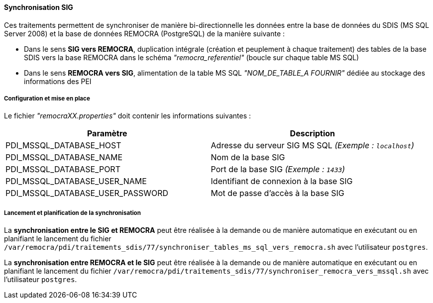 ==== Synchronisation SIG
Ces traitements permettent de synchroniser de manière bi-directionnelle les données entre la base de données du SDIS (MS SQL Server 2008) et la base de données REMOCRA (PostgreSQL) de la manière suivante :

* Dans le sens *SIG vers REMOCRA*, duplication intégrale (création et peuplement à chaque traitement) des tables de la base SDIS vers la base REMOCRA dans le schéma _"remocra_referentiel"_ (boucle sur chaque table MS SQL)
* Dans le sens *REMOCRA vers SIG*, alimentation de la table MS SQL _"NOM_DE_TABLE_A FOURNIR"_ dédiée au stockage des informations des PEI

===== Configuration et mise en place

Le fichier _"remocraXX.properties"_ doit contenir les informations suivantes :

[width="100%",options="header"]
|====================
| Paramètre | Description
| PDI_MSSQL_DATABASE_HOST | Adresse du serveur SIG MS SQL _(Exemple : `localhost`)_
| PDI_MSSQL_DATABASE_NAME | Nom de la base SIG
| PDI_MSSQL_DATABASE_PORT | Port de la base SIG _(Exemple : `1433`)_
| PDI_MSSQL_DATABASE_USER_NAME | Identifiant de connexion à la base SIG
| PDI_MSSQL_DATABASE_USER_PASSWORD | Mot de passe d'accès à la base SIG
|====================

===== Lancement et planification de la synchronisation

La *synchronisation entre le SIG et REMOCRA* peut être réalisée à la demande ou de manière automatique en exécutant ou en planifiant le lancement du fichier ```/var/remocra/pdi/traitements_sdis/77/synchroniser_tables_ms_sql_vers_remocra.sh``` avec l'utilisateur ```postgres```.

La *synchronisation entre REMOCRA et le SIG* peut être réalisée à la demande ou de manière automatique en exécutant ou en planifiant le lancement du fichier ```/var/remocra/pdi/traitements_sdis/77/synchroniser_remocra_vers_mssql.sh``` avec l'utilisateur ```postgres```.
